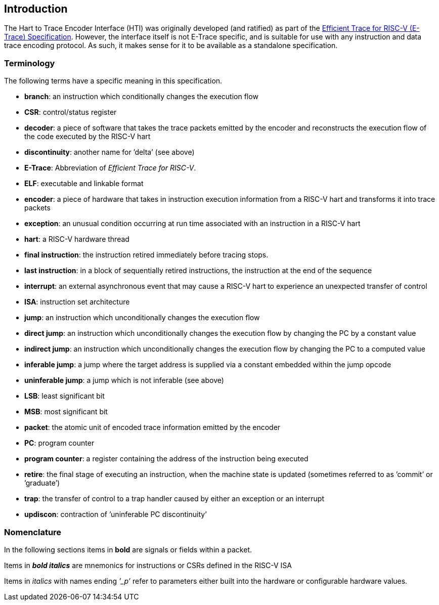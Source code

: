 [[intro]]
== Introduction

The Hart to Trace Encoder Interface (HTI) was originally developed (and ratified) as part of the https://github.com/riscv-non-isa/riscv-trace-spec/releases/latest/[Efficient Trace for RISC-V (E-Trace) Specification].  However, the interface itself is not E-Trace specific, and is suitable for use with any instruction and data trace encoding protocol.  As such, it makes sense for it to be available as a standalone specification.

[[sec:terminology]]
=== Terminology

The following terms have a specific meaning in this specification.

* *branch*: an instruction which conditionally changes the execution
flow
* *CSR*: control/status register
* *decoder*: a piece of software that takes the trace packets emitted by
the encoder and reconstructs the execution flow of the code executed by
the RISC-V hart
* *discontinuity*: another name for ’delta’ (see above)
* *E-Trace*: Abbreviation of _Efficient Trace for RISC-V_.
* *ELF*: executable and linkable format
* *encoder*: a piece of hardware that takes in instruction execution
information from a RISC-V hart and transforms it into trace packets
* *exception*: an unusual condition occurring at run time associated
with an instruction in a RISC-V hart
* *hart*: a RISC-V hardware thread
* *final instruction*: the instruction retired immediately before tracing stops.
* *last instruction*: in a block of sequentially retired instructions, the instruction at the end of the sequence
* *interrupt*: an external asynchronous event that may cause a RISC-V
hart to experience an unexpected transfer of control
* *ISA*: instruction set architecture
* *jump*: an instruction which unconditionally changes the execution
flow
* *direct jump*: an instruction which unconditionally changes the
execution flow by changing the PC by a constant value
* *indirect jump*: an instruction which unconditionally changes the
execution flow by changing the PC to a computed value
* *inferable jump*: a jump where the target address is supplied via a
constant embedded within the jump opcode
* *uninferable jump*: a jump which is not inferable (see above)
* *LSB*: least significant bit
* *MSB*: most significant bit
* *packet*: the atomic unit of encoded trace information emitted by the
encoder
* *PC*: program counter
* *program counter*: a register containing the address of the
instruction being executed
* *retire*: the final stage of executing an instruction, when the
machine state is updated (sometimes referred to as ’commit’ or
’graduate’)
* *trap*: the transfer of control to a trap handler caused by either an
exception or an interrupt
* *updiscon*: contraction of ’uninferable PC discontinuity’

=== Nomenclature

In the following sections items in *bold* are signals or fields within a
packet.

Items in *_bold italics_* are mnemonics for instructions or CSRs defined
in the RISC-V ISA

Items in _italics_ with names ending _’_p’_ refer to parameters either
built into the hardware or configurable hardware values.
